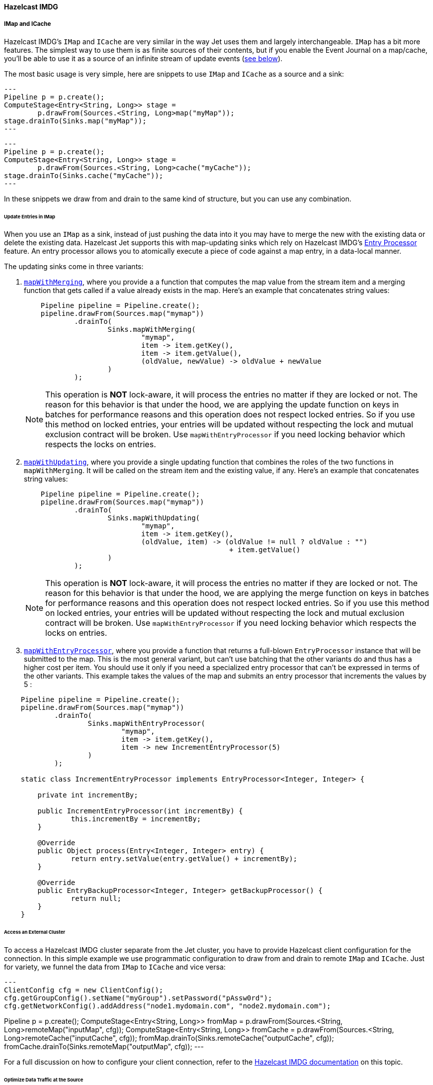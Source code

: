 

==== Hazelcast IMDG



===== IMap and ICache

Hazelcast IMDG's `IMap` and `ICache` are very similar in the way Jet
uses them and largely interchangeable. `IMap` has a bit more features.
The simplest way to use them is as finite sources of their contents, but
if you enable the Event Journal on a map/cache, you'll be able to use
it as a source of an infinite stream of update events
(<<receive, see below>>).

The most basic usage is very simple, here are snippets to use `IMap`
and `ICache` as a source and a sink:

[source,java]
---
Pipeline p = p.create();
ComputeStage<Entry<String, Long>> stage =
        p.drawFrom(Sources.<String, Long>map("myMap"));
stage.drainTo(Sinks.map("myMap"));
---

[source,java]
---
Pipeline p = p.create();
ComputeStage<Entry<String, Long>> stage =
        p.drawFrom(Sources.<String, Long>cache("myCache"));
stage.drainTo(Sinks.cache("myCache"));
---

In these snippets we draw from and drain to the same kind of structure,
but you can use any combination.

====== Update Entries in IMap

When you use an `IMap` as a sink, instead of just pushing the data into
it you may have to merge the new with the existing data or delete the
existing data. Hazelcast Jet supports this with map-updating sinks which
rely on Hazelcast IMDG's
http://docs.hazelcast.org/docs/3.9/manual/html-single/index.html#entry-processor[Entry Processor]
feature. An entry processor allows you to atomically execute a piece of
code against a map entry, in a data-local manner.

The updating sinks come in three variants:

1. http://docs.hazelcast.org/docs/jet/latest-dev/javadoc/com/hazelcast/jet/Sinks.html#mapWithMerging-java.lang.String-com.hazelcast.jet.function.DistributedFunction-com.hazelcast.jet.function.DistributedFunction-com.hazelcast.jet.function.DistributedBinaryOperator-[`mapWithMerging`],
where you provide a a function that computes the map value from the
stream item and a merging function that gets called if a value already
exists in the map. Here's an example that concatenates string values:
+
[source,java]
----
    Pipeline pipeline = Pipeline.create();
    pipeline.drawFrom(Sources.map("mymap"))
            .drainTo(
                    Sinks.mapWithMerging(
                            "mymap",
                            item -> item.getKey(),
                            item -> item.getValue(),
                            (oldValue, newValue) -> oldValue + newValue
                    )
            );
----
+
NOTE: This operation is **NOT** lock-aware, it will process the entries no matter if they are locked or not. The reason for this behavior is that under the hood, we are applying the update function on keys in batches for performance reasons and this operation does not respect locked entries. So if you use this method on locked entries, your entries will be updated without respecting the lock and mutual exclusion contract will be broken. Use `mapWithEntryProcessor` if you need locking behavior which respects the locks on entries.
2. http://docs.hazelcast.org/docs/jet/latest-dev/javadoc/com/hazelcast/jet/Sinks.html#mapWithUpdating-java.lang.String-com.hazelcast.jet.function.DistributedFunction-com.hazelcast.jet.function.DistributedBiFunction-[`mapWithUpdating`],
where you provide a single updating function that combines the roles of
the two functions in `mapWithMerging`. It will be called on the stream
item and the existing value, if any. Here's an example that concatenates
string values:
+
[source,java]
----
    Pipeline pipeline = Pipeline.create();
    pipeline.drawFrom(Sources.map("mymap"))
            .drainTo(
                    Sinks.mapWithUpdating(
                            "mymap",
                            item -> item.getKey(),
                            (oldValue, item) -> (oldValue != null ? oldValue : "")
                                                 + item.getValue()
                    )
            );
----
+
NOTE: This operation is **NOT** lock-aware, it will process the entries no matter if they are locked or not. The reason for this behavior is that under the hood, we are applying the merge function on keys in batches for performance reasons and this operation does not respect locked entries. So if you use this method on locked entries, your entries will be updated without respecting the lock and mutual exclusion contract will be broken. Use `mapWithEntryProcessor` if you need locking behavior which respects the locks on entries.
3. http://docs.hazelcast.org/docs/jet/latest-dev/javadoc/com/hazelcast/jet/Sinks.html#mapWithEntryProcessor-java.lang.String-com.hazelcast.jet.function.DistributedFunction-com.hazelcast.jet.function.DistributedFunction-[`mapWithEntryProcessor`],
where you provide a function that returns a full-blown `EntryProcessor`
instance that will be submitted to the map. This is the most general
variant, but can't use batching that the other variants do and thus has
a higher cost per item. You should use it only if you need a specialized
entry processor that can't be expressed in terms of the other variants.
This example takes the values of the map and submits an entry processor
that increments the values by 5 :

[source,java]
----
    Pipeline pipeline = Pipeline.create();
    pipeline.drawFrom(Sources.map("mymap"))
            .drainTo(
                    Sinks.mapWithEntryProcessor(
                            "mymap",
                            item -> item.getKey(),
                            item -> new IncrementEntryProcessor(5)
                    )
            );

    static class IncrementEntryProcessor implements EntryProcessor<Integer, Integer> {

        private int incrementBy;

        public IncrementEntryProcessor(int incrementBy) {
                this.incrementBy = incrementBy;
        }

        @Override
        public Object process(Entry<Integer, Integer> entry) {
                return entry.setValue(entry.getValue() + incrementBy);
        }

        @Override
        public EntryBackupProcessor<Integer, Integer> getBackupProcessor() {
                return null;
        }
    }
----

====== Access an External Cluster

To access a Hazelcast IMDG cluster separate from the Jet cluster, you
have to provide Hazelcast client configuration for the connection. In
this simple example we use programmatic configuration to draw from and
drain to remote `IMap` and `ICache`. Just for variety, we funnel the
data from `IMap` to `ICache` and vice versa:

[source,java]
---
ClientConfig cfg = new ClientConfig();
cfg.getGroupConfig().setName("myGroup").setPassword("pAssw0rd");
cfg.getNetworkConfig().addAddress("node1.mydomain.com", "node2.mydomain.com");

Pipeline p = p.create();
ComputeStage<Entry<String, Long>> fromMap =
        p.drawFrom(Sources.<String, Long>remoteMap("inputMap", cfg));
ComputeStage<Entry<String, Long>> fromCache =
        p.drawFrom(Sources.<String, Long>remoteCache("inputCache", cfg));
fromMap.drainTo(Sinks.remoteCache("outputCache", cfg));
fromCache.drainTo(Sinks.remoteMap("outputMap", cfg));
---

For a full discussion on how to configure your client connection, refer
to the
http://docs.hazelcast.org/docs/3.9/manual/html-single/index.html#configuring-java-client[Hazelcast IMDG documentation]
on this topic.

====== Optimize Data Traffic at the Source

If your use case calls for some filtering and/or transformation of the
data you retrieve, you can optimize the traffic volume by providing a
filtering predicate and an arbitrary transformation function to the
source connector itself and they'll get applied on the remote side,
before sending:

[source,java]
---
Pipeline p = p.create();
p.drawFrom(Sources.<String, Person, Integer>remoteMap(
        "inputMap", clientConfig,
        e -> e.getValue().getAge() > 21,
        e -> e.getValue().getAge()));
---

The same optimization works on a local `IMap`, too, but has less impact.
However, Hazelcast IMDG goes a step further in optimizing your filtering
and mapping to a degree that matters even locally. If you don't need
fully general functions, but can express your predicate via
http://docs.hazelcast.org/docs/latest/javadoc/com/hazelcast/query/Predicates.html[`Predicates`]
or
http://docs.hazelcast.org/docs/latest/javadoc/com/hazelcast/query/PredicateBuilder.html[`PredicateBuilder`],
they will create a specialized predicate instance that can test the
object without deserializing it. Similarly, if the mapping you need is
of a constrained kind where you just extract one or more object fields
(attributes), you can specify a _projection_ instead of a general
mapping lambda:
http://docs.hazelcast.org/docs/latest/javadoc/com/hazelcast/projection/Projections.html#singleAttribute-java.lang.String-[`Projections.singleAttribute()`]
or http://docs.hazelcast.org/docs/latest/javadoc/com/hazelcast/projection/Projections.html#multiAttribute-java.lang.String...-[
`Projections.multiAttribute()`].
These will extract the listed attributes without deserializing the whole
object. For these optimizations to work, however, your objects must
employ Hazelcast's http://docs.hazelcast.org/docs/latest/manual/html-single/index.html#implementing-portable-serialization[portable serialization].
They are especially relevant if the volume of data you need in the Jet
job is significantly less than the volume of the stored data.

Note that the above feature is not available on `ICache`. It is,
however, available on `ICache`'s event journal, which we introduce next.

[[receive]]
====== Receive an Infinite Stream of Update Events

You can use `IMap`/`ICache` as sources of infinite event streams. For
this to work you have to enable the Event Journal on your data
structure. This is a feature you set in the Jet/IMDG instance
configuration, which means you cannot change it while the cluster is
running.

This is how you enable the Event Journal on an `IMap`:

[source,java]
---
JetConfig cfg = new JetConfig();
cfg.getHazelcastConfig()
   .getMapEventJournalConfig("inputMap")
   .setEnabled(true)
   .setCapacity(1000) // how many events to keep before evicting
   .setTimeToLiveSeconds(10); // evict events older than this
JetInstance jet = Jet.newJetInstance(cfg);
---

The default journal capacity is 10,000 and the default time-to-live is 0
(which means "unlimited"). Since the entire event journal is kept in
RAM, you should take care to adjust these values to match your use case.

The configuration API for `ICache` is identical:

[source,java]
---
cfg.getHazelcastConfig()
   .getCacheEventJournalConfig("inputCache")
   .setEnabled(true)
   .setCapacity(1000)
   .setTimeToLiveSeconds(10);
---

Once properly configured, you use Event Journal sources like this:

[source,java]
---
Pipeline p = Pipeline.create();
ComputeStage<Entry<String, Long>> fromMap =
        p.drawFrom(Sources.<String, Long>mapJournal("inputMap", START_FROM_CURRENT));
ComputeStage<Entry<String, Long>> fromCache =
        p.drawFrom(Sources.<String, Long>cacheJournal("inputCache", START_FROM_CURRENT));
---

`IMap` and `ICache` are on an equal footing here. The second argument,
`START_FROM_CURRENT` here, means "start receiving from events that occur
after the processing starts". If you specify `START_FROM_OLDEST`, you'll
get all the events still on record.

This version of methods will only emit `ADDED` and `UPDATED` event
types. Also, it will map the event object to simple `Map.Entry` with the
key and new value. If you want to receive all types of events, use the
second version of methods:

[source,java]
---
ComputeStage<EventJournalMapEvent<String, Long>> allFromMap =
        p.drawFrom(Sources.<String, Long, EventJournalMapEvent<String, Long>>mapJournal("inputMap",
                alwaysTrue(), identity(), START_FROM_CURRENT));
ComputeStage<EventJournalCacheEvent<String, Long>> allFromCache =
        p.drawFrom(Sources.<String, Long, EventJournalCacheEvent<String, Long>>cacheJournal("inputCache",
                alwaysTrue(), identity(), START_FROM_CURRENT));
---

Note the type of the stream element: `EventJournalMapEvent` and
`EventJournalCacheEvent`. These are almost the same and have these
methods:

- `getKey()`
- `getOldValue()`
- `getNewValue()`
- `getType()`

The only difference is the return type of `getType()` which is specific
to each kind of structure and gives detailed insight into what kind of
event it reports. _Add_, _remove_ and _update_ are the basic ones, but
there are also _evict_, _clear_, _expire_ and some others.

Finally, you can get all of the above from a map/cache in another
cluster, you just have to prepend `remote` to the source names and add a
`ClientConfig`, for example:

[source,java]
---
ComputeStage<Entry<String, Long>> fromRemoteMap = p.drawFrom(
        Sources.<String, Long>remoteMapJournal("inputMap", clientConfig(), START_FROM_CURRENT));
ComputeStage<Entry<String, Long>> fromRemoteCache = p.drawFrom(
        Sources.<String, Long>remoteCacheJournal("inputCache", clientConfig(), START_FROM_CURRENT));
---

===== IList

Whereas `IMap` and `ICache` are the recommended choice of data sources
and sinks in Jet jobs, Jet supports `IList` purely for convenience
during prototyping, unit testing and similar non-production situations.
It is not a partitioned and distributed data structure and only one
cluster member has all the contents. In a distributed Jet job all the
members will compete for access to the single member holding it.

With that said, `IList` is very simple to use. Here's an example how to
fill it with test data, consume it in a Jet job, dump its results into
another list, and fetch the results (we assume you already have a Jet
instance in the variable `jet`):

[source,java]
---
IList<Integer> inputList = jet.getList("inputList");
for (int i = 0; i < 10; i++) {
    inputList.add(i);
}

Pipeline p = Pipeline.create();
p.drawFrom(Sources.<Integer>list("inputList"))
 .map(i -> "item" + i)
 .drainTo(Sinks.list("resultList"));

jet.newJob(p).join();

IList<String> resultList = jet.getList("resultList");
System.out.println("Results: " + new ArrayList<>(resultList));
---

You can access a list in an external cluster as well, by providing a
 `ClientConfig` object:

[source,java]
---
ClientConfig clientConfig = new ClientConfig();
clientConfig.getGroupConfig().setName("myGroup").setPassword("pAssw0rd");
clientConfig.getNetworkConfig().addAddress("node1.mydomain.com", "node2.mydomain.com");

Pipeline p = Pipeline.create();
ComputeStage<Object> stage = p.drawFrom(Sources.remoteList("inputlist", clientConfig));
stage.drainTo(Sinks.remoteList("resultList", clientConfig));
---

